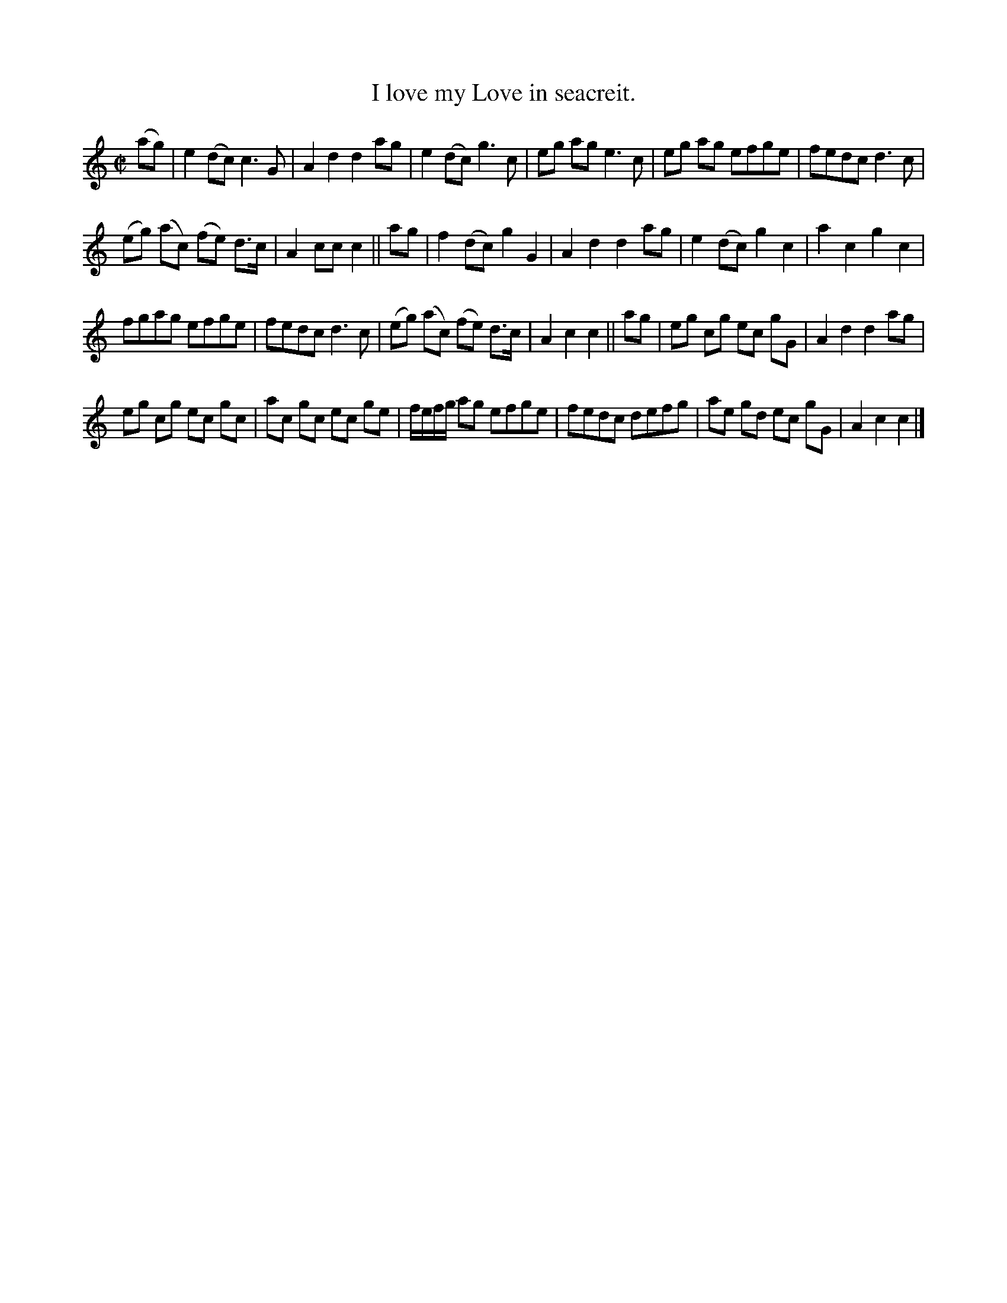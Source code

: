 X: 3
T: I love my Love in seacreit.
N: "a Scotch measure" handwritten
%R: _
B: "A Collection of Original Scotch-Tunes", Henry Playford, 1700, ed. p.2 #3
F: http://imslp.org/wiki/A_Collection_of_Original_Scotch_Tunes_(Various)
Z: 2015 John Chambers <jc:trillian.mit.edu>
M: C|
L: 1/8
K: C
% - - - - - - - - - - - - - - - - - - - - - - - - - - - - -
(ag) |\
e2(dc) c3G | A2d2 d2ag | e2(dc) g3c | eg ag e3 c | eg ag efge | fedc d3c |
(eg) (ac) (fe) d>c | A2cc c2 || ag | f2(dc) g2G2 | A2d2 d2ag | e2(dc) g2c2 | a2c2 g2c2 |
fgag efge | fedc d3c | (eg) (ac) (fe) d>c | A2c2 c2 || ag | eg cg ec gG | A2d2 d2ag |
eg cg ec gc | ac gc ec ge | f/e/f/g/ ag efge | fedc defg | ae gd ec gG | A2c2 c2 |]
% - - - - - - - - - - - - - - - - - - - - - - - - - - - - -
